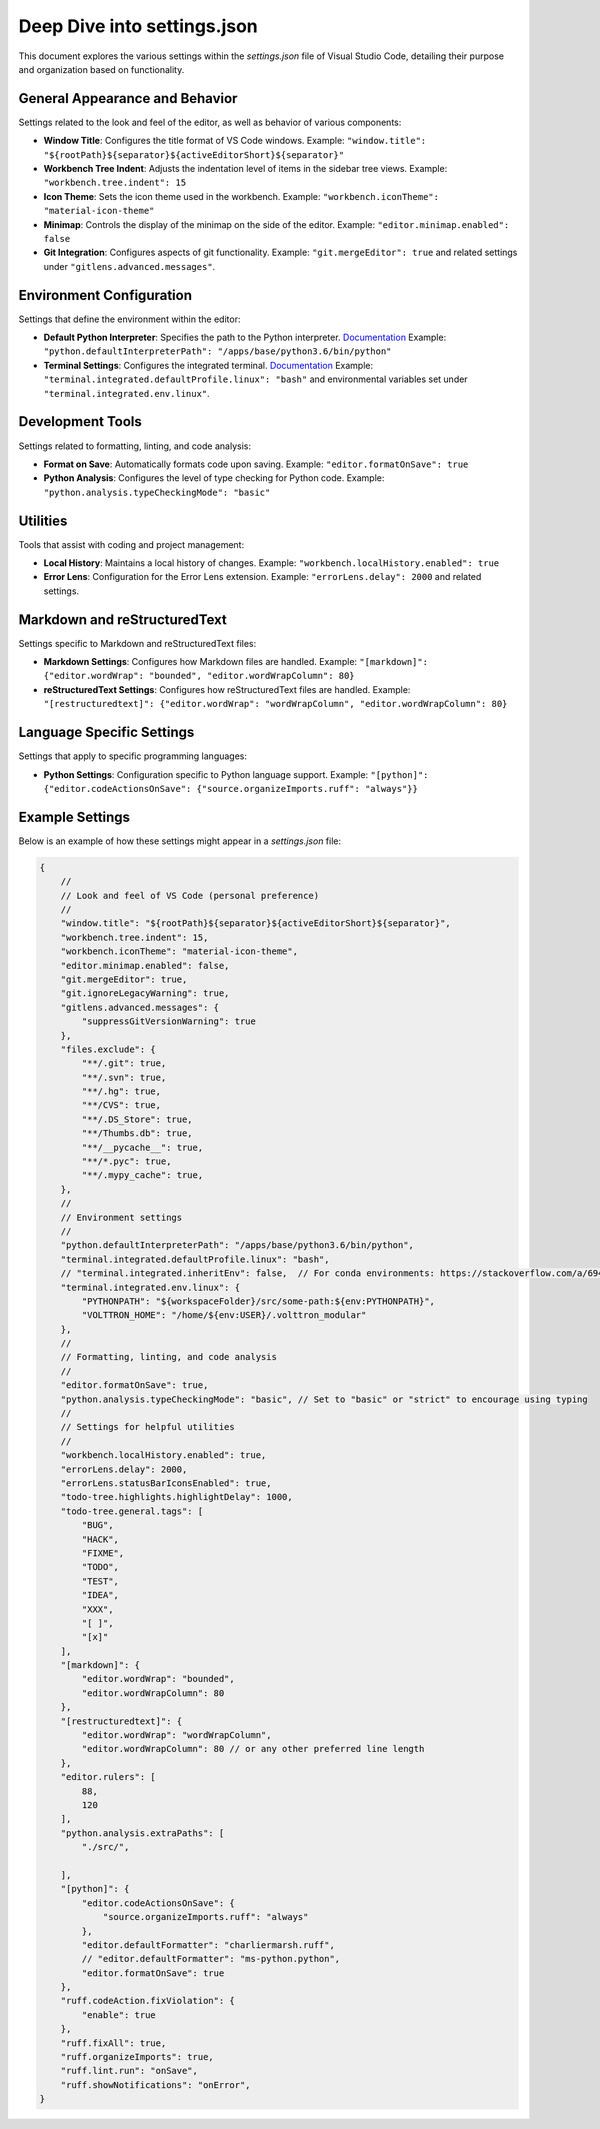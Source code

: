 .. _deep_dive_into_settings_json:

Deep Dive into settings.json
============================

This document explores the various settings within the `settings.json` file of Visual Studio Code, detailing their purpose and organization based on functionality.

General Appearance and Behavior
-------------------------------
Settings related to the look and feel of the editor, as well as behavior of various components:

- **Window Title**: Configures the title format of VS Code windows.
  Example: ``"window.title": "${rootPath}${separator}${activeEditorShort}${separator}"``

- **Workbench Tree Indent**: Adjusts the indentation level of items in the sidebar tree views.
  Example: ``"workbench.tree.indent": 15``

- **Icon Theme**: Sets the icon theme used in the workbench.
  Example: ``"workbench.iconTheme": "material-icon-theme"``

- **Minimap**: Controls the display of the minimap on the side of the editor.
  Example: ``"editor.minimap.enabled": false``

- **Git Integration**: Configures aspects of git functionality.
  Example: ``"git.mergeEditor": true`` and related settings under ``"gitlens.advanced.messages"``.

Environment Configuration
-------------------------
Settings that define the environment within the editor:

- **Default Python Interpreter**: Specifies the path to the Python interpreter.
  `Documentation <https://code.visualstudio.com/docs/python/environments#_manually-specify-an-interpreter>`_
  Example: ``"python.defaultInterpreterPath": "/apps/base/python3.6/bin/python"``

- **Terminal Settings**: Configures the integrated terminal.
  `Documentation <https://code.visualstudio.com/docs/editor/integrated-terminal>`_
  Example: ``"terminal.integrated.defaultProfile.linux": "bash"`` and environmental variables set under ``"terminal.integrated.env.linux"``.

Development Tools
-----------------
Settings related to formatting, linting, and code analysis:

- **Format on Save**: Automatically formats code upon saving.
  Example: ``"editor.formatOnSave": true``

- **Python Analysis**: Configures the level of type checking for Python code.
  Example: ``"python.analysis.typeCheckingMode": "basic"``

Utilities
---------
Tools that assist with coding and project management:

- **Local History**: Maintains a local history of changes.
  Example: ``"workbench.localHistory.enabled": true``

- **Error Lens**: Configuration for the Error Lens extension.
  Example: ``"errorLens.delay": 2000`` and related settings.

Markdown and reStructuredText
-----------------------------
Settings specific to Markdown and reStructuredText files:

- **Markdown Settings**:
  Configures how Markdown files are handled.
  Example: ``"[markdown]": {"editor.wordWrap": "bounded", "editor.wordWrapColumn": 80}``

- **reStructuredText Settings**:
  Configures how reStructuredText files are handled.
  Example: ``"[restructuredtext]": {"editor.wordWrap": "wordWrapColumn", "editor.wordWrapColumn": 80}``

Language Specific Settings
--------------------------
Settings that apply to specific programming languages:

- **Python Settings**:
  Configuration specific to Python language support.
  Example: ``"[python]": {"editor.codeActionsOnSave": {"source.organizeImports.ruff": "always"}}``

Example Settings
----------------
Below is an example of how these settings might appear in a `settings.json` file:

.. code-block:: json

    {
        // 
        // Look and feel of VS Code (personal preference)
        // 
        "window.title": "${rootPath}${separator}${activeEditorShort}${separator}",
        "workbench.tree.indent": 15,
        "workbench.iconTheme": "material-icon-theme",
        "editor.minimap.enabled": false,
        "git.mergeEditor": true,
        "git.ignoreLegacyWarning": true,
        "gitlens.advanced.messages": {
            "suppressGitVersionWarning": true
        },
        "files.exclude": {
            "**/.git": true,
            "**/.svn": true,
            "**/.hg": true,
            "**/CVS": true,
            "**/.DS_Store": true,
            "**/Thumbs.db": true,
            "**/__pycache__": true,
            "**/*.pyc": true,
            "**/.mypy_cache": true,
        },
        // 
        // Environment settings
        // 
        "python.defaultInterpreterPath": "/apps/base/python3.6/bin/python",
        "terminal.integrated.defaultProfile.linux": "bash",
        // "terminal.integrated.inheritEnv": false,  // For conda environments: https://stackoverflow.com/a/69413270/15641512
        "terminal.integrated.env.linux": {
            "PYTHONPATH": "${workspaceFolder}/src/some-path:${env:PYTHONPATH}",
            "VOLTTRON_HOME": "/home/${env:USER}/.volttron_modular"
        },
        //
        // Formatting, linting, and code analysis
        //
        "editor.formatOnSave": true,
        "python.analysis.typeCheckingMode": "basic", // Set to "basic" or "strict" to encourage using typing
        //
        // Settings for helpful utilities
        //
        "workbench.localHistory.enabled": true,
        "errorLens.delay": 2000,
        "errorLens.statusBarIconsEnabled": true,
        "todo-tree.highlights.highlightDelay": 1000,
        "todo-tree.general.tags": [
            "BUG",
            "HACK",
            "FIXME",
            "TODO",
            "TEST",
            "IDEA",
            "XXX",
            "[ ]",
            "[x]"
        ],
        "[markdown]": {
            "editor.wordWrap": "bounded",
            "editor.wordWrapColumn": 80
        },
        "[restructuredtext]": {
            "editor.wordWrap": "wordWrapColumn",
            "editor.wordWrapColumn": 80 // or any other preferred line length
        },
        "editor.rulers": [
            88,
            120
        ],
        "python.analysis.extraPaths": [
            "./src/",

        ],
        "[python]": {
            "editor.codeActionsOnSave": {
                "source.organizeImports.ruff": "always"
            },
            "editor.defaultFormatter": "charliermarsh.ruff",
            // "editor.defaultFormatter": "ms-python.python",
            "editor.formatOnSave": true
        },
        "ruff.codeAction.fixViolation": {
            "enable": true
        },
        "ruff.fixAll": true,
        "ruff.organizeImports": true,
        "ruff.lint.run": "onSave",
        "ruff.showNotifications": "onError",
    }
